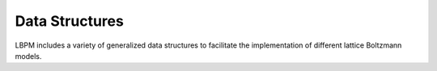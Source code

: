 ===============
Data Structures
===============

LBPM includes a variety of generalized data structures to facilitate the implementation
of different lattice Boltzmann models. 
